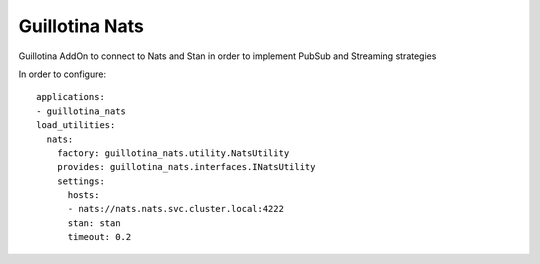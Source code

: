 Guillotina Nats
---------------

Guillotina AddOn to connect to Nats and Stan in order to implement PubSub and Streaming strategies

In order to configure::

    applications:
    - guillotina_nats
    load_utilities:
      nats:
        factory: guillotina_nats.utility.NatsUtility
        provides: guillotina_nats.interfaces.INatsUtility
        settings:
          hosts:
          - nats://nats.nats.svc.cluster.local:4222
          stan: stan
          timeout: 0.2
